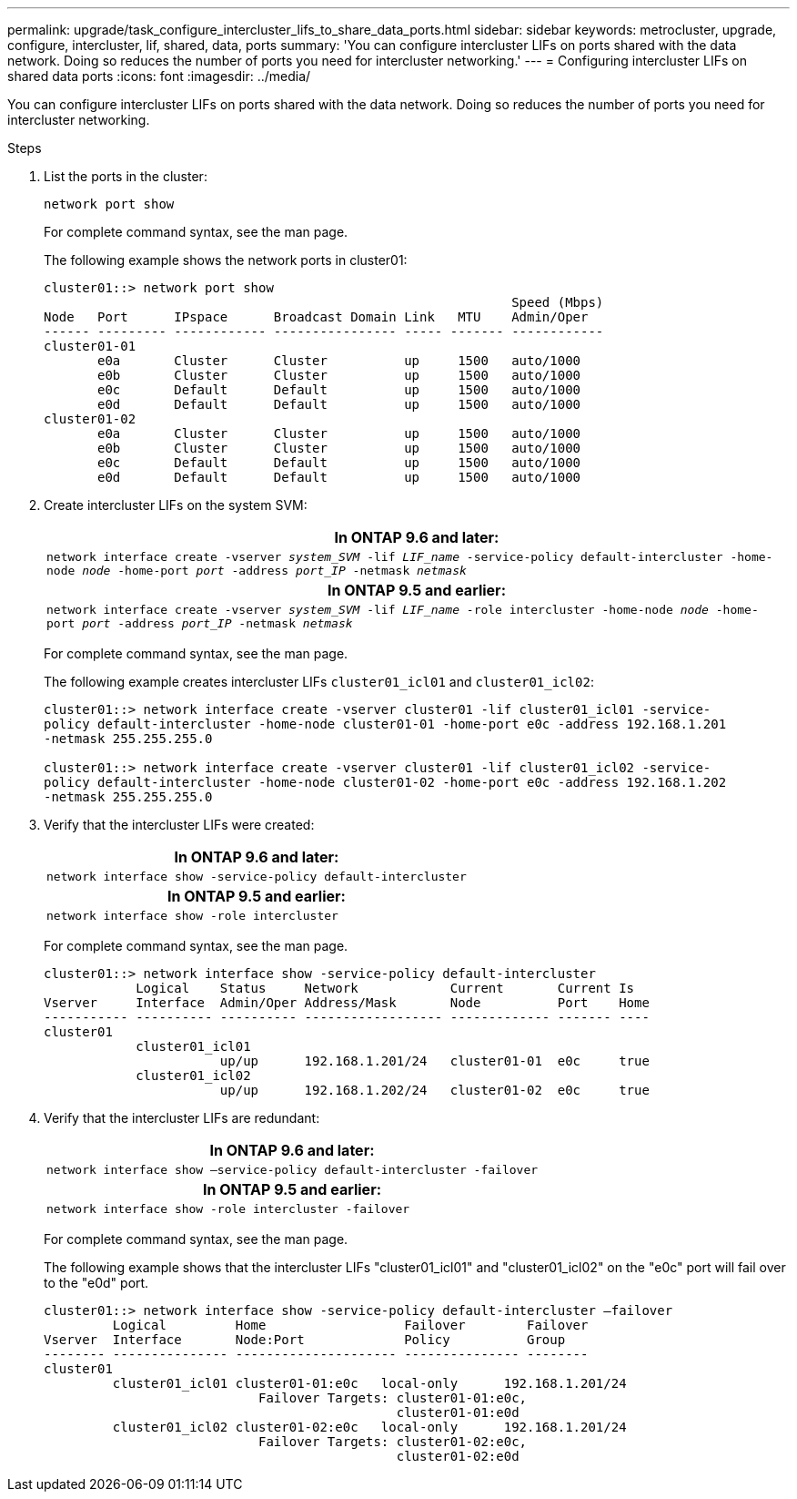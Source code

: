 ---
permalink: upgrade/task_configure_intercluster_lifs_to_share_data_ports.html
sidebar: sidebar
keywords: metrocluster, upgrade, configure, intercluster, lif, shared, data, ports
summary: 'You can configure intercluster LIFs on ports shared with the data network. Doing so reduces the number of ports you need for intercluster networking.'
---
= Configuring intercluster LIFs on shared data ports
:icons: font
:imagesdir: ../media/

[.lead]
You can configure intercluster LIFs on ports shared with the data network. Doing so reduces the number of ports you need for intercluster networking.

.Steps

. List the ports in the cluster:
+
`network port show`
+
For complete command syntax, see the man page.
+
The following example shows the network ports in cluster01:
+
----

cluster01::> network port show
                                                             Speed (Mbps)
Node   Port      IPspace      Broadcast Domain Link   MTU    Admin/Oper
------ --------- ------------ ---------------- ----- ------- ------------
cluster01-01
       e0a       Cluster      Cluster          up     1500   auto/1000
       e0b       Cluster      Cluster          up     1500   auto/1000
       e0c       Default      Default          up     1500   auto/1000
       e0d       Default      Default          up     1500   auto/1000
cluster01-02
       e0a       Cluster      Cluster          up     1500   auto/1000
       e0b       Cluster      Cluster          up     1500   auto/1000
       e0c       Default      Default          up     1500   auto/1000
       e0d       Default      Default          up     1500   auto/1000
----

. Create intercluster LIFs on the system SVM:
+

|===

h| *In ONTAP 9.6 and later:*

a|
`network interface create -vserver _system_SVM_ -lif _LIF_name_ -service-policy default-intercluster -home-node _node_ -home-port _port_ -address _port_IP_ -netmask _netmask_`

h|
*In ONTAP 9.5 and earlier:*
a|
`network interface create -vserver _system_SVM_ -lif _LIF_name_ -role intercluster -home-node _node_ -home-port _port_ -address _port_IP_ -netmask _netmask_`
|===
For complete command syntax, see the man page.
+
The following example creates intercluster LIFs `cluster01_icl01` and `cluster01_icl02`:
+
----

cluster01::> network interface create -vserver cluster01 -lif cluster01_icl01 -service-
policy default-intercluster -home-node cluster01-01 -home-port e0c -address 192.168.1.201
-netmask 255.255.255.0

cluster01::> network interface create -vserver cluster01 -lif cluster01_icl02 -service-
policy default-intercluster -home-node cluster01-02 -home-port e0c -address 192.168.1.202
-netmask 255.255.255.0
----

. Verify that the intercluster LIFs were created:
+

|===

h|
*In ONTAP 9.6 and later:*

a|
`network interface show -service-policy default-intercluster`

h|
*In ONTAP 9.5 and earlier:*
a|
`network interface show -role intercluster`
|===
+
For complete command syntax, see the man page.
+
----
cluster01::> network interface show -service-policy default-intercluster
            Logical    Status     Network            Current       Current Is
Vserver     Interface  Admin/Oper Address/Mask       Node          Port    Home
----------- ---------- ---------- ------------------ ------------- ------- ----
cluster01
            cluster01_icl01
                       up/up      192.168.1.201/24   cluster01-01  e0c     true
            cluster01_icl02
                       up/up      192.168.1.202/24   cluster01-02  e0c     true
----

. Verify that the intercluster LIFs are redundant:
+

|===
h|
*In ONTAP 9.6 and later:*

a|
`network interface show –service-policy default-intercluster -failover`

h|
*In ONTAP 9.5 and earlier:*

a|
`network interface show -role intercluster -failover`
|===
For complete command syntax, see the man page.
+
The following example shows that the intercluster LIFs "cluster01_icl01" and "cluster01_icl02" on the "e0c" port will fail over to the "e0d" port.
+
----
cluster01::> network interface show -service-policy default-intercluster –failover
         Logical         Home                  Failover        Failover
Vserver  Interface       Node:Port             Policy          Group
-------- --------------- --------------------- --------------- --------
cluster01
         cluster01_icl01 cluster01-01:e0c   local-only      192.168.1.201/24
                            Failover Targets: cluster01-01:e0c,
                                              cluster01-01:e0d
         cluster01_icl02 cluster01-02:e0c   local-only      192.168.1.201/24
                            Failover Targets: cluster01-02:e0c,
                                              cluster01-02:e0d
----
